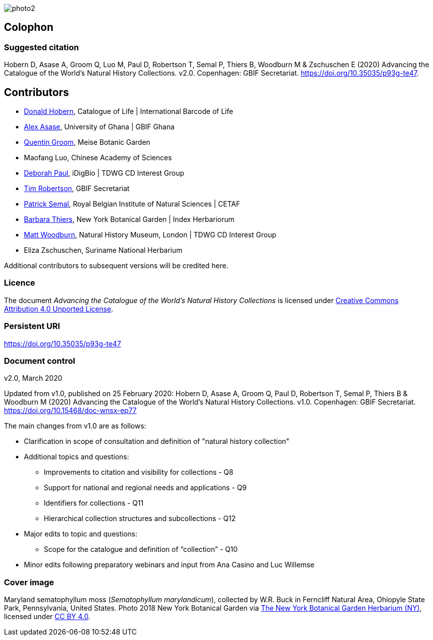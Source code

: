 // add cover image to img directory and update filename below
ifdef::backend-html5[]
image::img/web/photo2.jpg[]
endif::backend-html5[]

== Colophon

=== Suggested citation
Hobern D, Asase A, Groom Q, Luo M, Paul D, Robertson T, Semal P, Thiers B, Woodburn M & Zschuschen E (2020) Advancing the Catalogue of the World's Natural History Collections. v2.0. Copenhagen: GBIF Secretariat. https://doi.org/10.35035/p93g-te47.

== Contributors

* https://orcid.org/0000-0001-6492-4016[Donald Hobern], Catalogue of Life | International Barcode of Life 
* https://orcid.org/0000-0003-0116-3445[Alex Asase], University of Ghana | GBIF Ghana
* https://orcid.org/0000-0002-0596-5376[Quentin Groom], Meise Botanic Garden
* Maofang Luo, Chinese Academy of Sciences
* https://orcid.org/0000-0003-2639-7520[Deborah Paul], iDigBio | TDWG CD Interest Group
* https://orcid.org/0000-0001-6215-3617[Tim Robertson], GBIF Secretariat
* https://orcid.org/0000-0002-4048-7728[Patrick Semal], Royal Belgian Institute of Natural Sciences | CETAF
* https://orcid.org/0000-0002-8613-7133[Barbara Thiers], New York Botanical Garden | Index Herbariorum
* https://orcid.org/0000-0001-6496-1423[Matt Woodburn], Natural History Museum, London | TDWG CD Interest Group
* Eliza Zschuschen, Suriname National Herbarium

Additional contributors to subsequent versions will be credited here.

=== Licence
The document _Advancing the Catalogue of the World's Natural History Collections_ is licensed under https://creativecommons.org/licenses/by/4.0[Creative Commons Attribution 4.0 Unported License].

=== Persistent URI
https://doi.org/10.35035/p93g-te47

=== Document control
v2.0, March 2020

Updated from v1.0, published on 25 February 2020: Hobern D, Asase A, Groom Q, Paul D, Robertson T, Semal P, Thiers B & Woodburn M (2020) Advancing the Catalogue of the World's Natural History Collections. v1.0. Copenhagen: GBIF Secretariat. https://doi.org/10.15468/doc-wnsx-ep77

The main changes from v1.0 are as follows:

* Clarification in scope of consultation and definition of "natural history collection"
* Additional topics and questions:
** Improvements to citation and visibility for collections - Q8
** Support for national and regional needs and applications - Q9
** Identifiers for collections - Q11
** Hierarchical collection structures and subcollections - Q12
* Major edits to topic and questions:
** Scope for the catalogue and definition of “collection” - Q10
* Minor edits following preparatory webinars and input from Ana Casino and Luc Willemse

=== Cover image

Maryland sematophyllum moss (_Sematophyllum marylandicum_), collected by W.R. Buck in Ferncliff Natural Area, Ohiopyle State Park, Pennsylvania, United States. Photo 2018 New York Botanical Garden via https://www.gbif.org/occurrence/1929304566[The New York Botanical Garden Herbarium (NY)], licensed under http://creativecommons.org/licenses/by/4.0/[CC BY 4.0].  

<<<
